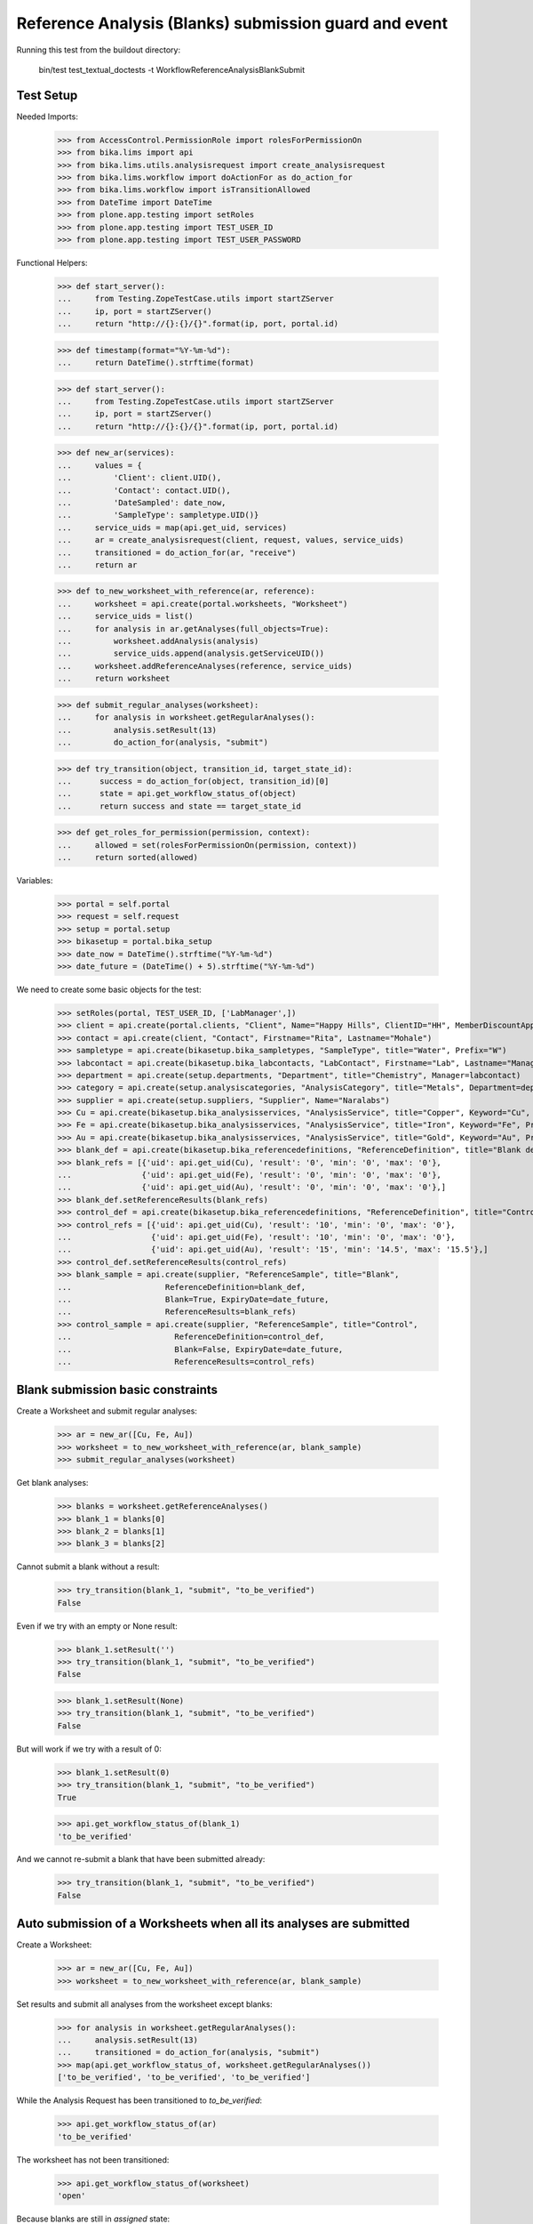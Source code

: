 Reference Analysis (Blanks) submission guard and event
------------------------------------------------------

Running this test from the buildout directory:

    bin/test test_textual_doctests -t WorkflowReferenceAnalysisBlankSubmit


Test Setup
..........

Needed Imports:

    >>> from AccessControl.PermissionRole import rolesForPermissionOn
    >>> from bika.lims import api
    >>> from bika.lims.utils.analysisrequest import create_analysisrequest
    >>> from bika.lims.workflow import doActionFor as do_action_for
    >>> from bika.lims.workflow import isTransitionAllowed
    >>> from DateTime import DateTime
    >>> from plone.app.testing import setRoles
    >>> from plone.app.testing import TEST_USER_ID
    >>> from plone.app.testing import TEST_USER_PASSWORD

Functional Helpers:

    >>> def start_server():
    ...     from Testing.ZopeTestCase.utils import startZServer
    ...     ip, port = startZServer()
    ...     return "http://{}:{}/{}".format(ip, port, portal.id)

    >>> def timestamp(format="%Y-%m-%d"):
    ...     return DateTime().strftime(format)

    >>> def start_server():
    ...     from Testing.ZopeTestCase.utils import startZServer
    ...     ip, port = startZServer()
    ...     return "http://{}:{}/{}".format(ip, port, portal.id)

    >>> def new_ar(services):
    ...     values = {
    ...         'Client': client.UID(),
    ...         'Contact': contact.UID(),
    ...         'DateSampled': date_now,
    ...         'SampleType': sampletype.UID()}
    ...     service_uids = map(api.get_uid, services)
    ...     ar = create_analysisrequest(client, request, values, service_uids)
    ...     transitioned = do_action_for(ar, "receive")
    ...     return ar

    >>> def to_new_worksheet_with_reference(ar, reference):
    ...     worksheet = api.create(portal.worksheets, "Worksheet")
    ...     service_uids = list()
    ...     for analysis in ar.getAnalyses(full_objects=True):
    ...         worksheet.addAnalysis(analysis)
    ...         service_uids.append(analysis.getServiceUID())
    ...     worksheet.addReferenceAnalyses(reference, service_uids)
    ...     return worksheet

    >>> def submit_regular_analyses(worksheet):
    ...     for analysis in worksheet.getRegularAnalyses():
    ...         analysis.setResult(13)
    ...         do_action_for(analysis, "submit")

    >>> def try_transition(object, transition_id, target_state_id):
    ...      success = do_action_for(object, transition_id)[0]
    ...      state = api.get_workflow_status_of(object)
    ...      return success and state == target_state_id

    >>> def get_roles_for_permission(permission, context):
    ...     allowed = set(rolesForPermissionOn(permission, context))
    ...     return sorted(allowed)

Variables:

    >>> portal = self.portal
    >>> request = self.request
    >>> setup = portal.setup
    >>> bikasetup = portal.bika_setup
    >>> date_now = DateTime().strftime("%Y-%m-%d")
    >>> date_future = (DateTime() + 5).strftime("%Y-%m-%d")

We need to create some basic objects for the test:

    >>> setRoles(portal, TEST_USER_ID, ['LabManager',])
    >>> client = api.create(portal.clients, "Client", Name="Happy Hills", ClientID="HH", MemberDiscountApplies=True)
    >>> contact = api.create(client, "Contact", Firstname="Rita", Lastname="Mohale")
    >>> sampletype = api.create(bikasetup.bika_sampletypes, "SampleType", title="Water", Prefix="W")
    >>> labcontact = api.create(bikasetup.bika_labcontacts, "LabContact", Firstname="Lab", Lastname="Manager")
    >>> department = api.create(setup.departments, "Department", title="Chemistry", Manager=labcontact)
    >>> category = api.create(setup.analysiscategories, "AnalysisCategory", title="Metals", Department=department)
    >>> supplier = api.create(setup.suppliers, "Supplier", Name="Naralabs")
    >>> Cu = api.create(bikasetup.bika_analysisservices, "AnalysisService", title="Copper", Keyword="Cu", Price="15", Category=category.UID(), Accredited=True)
    >>> Fe = api.create(bikasetup.bika_analysisservices, "AnalysisService", title="Iron", Keyword="Fe", Price="10", Category=category.UID())
    >>> Au = api.create(bikasetup.bika_analysisservices, "AnalysisService", title="Gold", Keyword="Au", Price="20", Category=category.UID())
    >>> blank_def = api.create(bikasetup.bika_referencedefinitions, "ReferenceDefinition", title="Blank definition", Blank=True)
    >>> blank_refs = [{'uid': api.get_uid(Cu), 'result': '0', 'min': '0', 'max': '0'},
    ...               {'uid': api.get_uid(Fe), 'result': '0', 'min': '0', 'max': '0'},
    ...               {'uid': api.get_uid(Au), 'result': '0', 'min': '0', 'max': '0'},]
    >>> blank_def.setReferenceResults(blank_refs)
    >>> control_def = api.create(bikasetup.bika_referencedefinitions, "ReferenceDefinition", title="Control definition")
    >>> control_refs = [{'uid': api.get_uid(Cu), 'result': '10', 'min': '0', 'max': '0'},
    ...                 {'uid': api.get_uid(Fe), 'result': '10', 'min': '0', 'max': '0'},
    ...                 {'uid': api.get_uid(Au), 'result': '15', 'min': '14.5', 'max': '15.5'},]
    >>> control_def.setReferenceResults(control_refs)
    >>> blank_sample = api.create(supplier, "ReferenceSample", title="Blank",
    ...                    ReferenceDefinition=blank_def,
    ...                    Blank=True, ExpiryDate=date_future,
    ...                    ReferenceResults=blank_refs)
    >>> control_sample = api.create(supplier, "ReferenceSample", title="Control",
    ...                      ReferenceDefinition=control_def,
    ...                      Blank=False, ExpiryDate=date_future,
    ...                      ReferenceResults=control_refs)

Blank submission basic constraints
..................................

Create a Worksheet and submit regular analyses:

    >>> ar = new_ar([Cu, Fe, Au])
    >>> worksheet = to_new_worksheet_with_reference(ar, blank_sample)
    >>> submit_regular_analyses(worksheet)

Get blank analyses:

    >>> blanks = worksheet.getReferenceAnalyses()
    >>> blank_1 = blanks[0]
    >>> blank_2 = blanks[1]
    >>> blank_3 = blanks[2]

Cannot submit a blank without a result:

    >>> try_transition(blank_1, "submit", "to_be_verified")
    False

Even if we try with an empty or None result:

    >>> blank_1.setResult('')
    >>> try_transition(blank_1, "submit", "to_be_verified")
    False

    >>> blank_1.setResult(None)
    >>> try_transition(blank_1, "submit", "to_be_verified")
    False

But will work if we try with a result of 0:

    >>> blank_1.setResult(0)
    >>> try_transition(blank_1, "submit", "to_be_verified")
    True

    >>> api.get_workflow_status_of(blank_1)
    'to_be_verified'

And we cannot re-submit a blank that have been submitted already:

    >>> try_transition(blank_1, "submit", "to_be_verified")
    False


Auto submission of a Worksheets when all its analyses are submitted
...................................................................

Create a Worksheet:

    >>> ar = new_ar([Cu, Fe, Au])
    >>> worksheet = to_new_worksheet_with_reference(ar, blank_sample)

Set results and submit all analyses from the worksheet except blanks:

    >>> for analysis in worksheet.getRegularAnalyses():
    ...     analysis.setResult(13)
    ...     transitioned = do_action_for(analysis, "submit")
    >>> map(api.get_workflow_status_of, worksheet.getRegularAnalyses())
    ['to_be_verified', 'to_be_verified', 'to_be_verified']

While the Analysis Request has been transitioned to `to_be_verified`:

    >>> api.get_workflow_status_of(ar)
    'to_be_verified'

The worksheet has not been transitioned:

    >>> api.get_workflow_status_of(worksheet)
    'open'

Because blanks are still in `assigned` state:

    >>> map(api.get_workflow_status_of, worksheet.getReferenceAnalyses())
    ['assigned', 'assigned', 'assigned']

If we set results and submit blanks:

    >>> for analysis in worksheet.getReferenceAnalyses():
    ...     analysis.setResult(0)
    ...     transitioned = do_action_for(analysis, "submit")
    >>> map(api.get_workflow_status_of, worksheet.getReferenceAnalyses())
    ['to_be_verified', 'to_be_verified', 'to_be_verified']

The worksheet will automatically be submitted too:

    >>> api.get_workflow_status_of(worksheet)
    'to_be_verified'


Submission of blanks with interim fields set
............................................

Set interims to the analysis `Au`:

    >>> Au.setInterimFields([
    ...     {"keyword": "interim_1", "title": "Interim 1",},
    ...     {"keyword": "interim_2", "title": "Interim 2",}])

Create a Worksheet and submit regular analyses:

    >>> ar = new_ar([Au])
    >>> worksheet = to_new_worksheet_with_reference(ar, blank_sample)
    >>> submit_regular_analyses(worksheet)

Get blank analyses:

    >>> blank = worksheet.getReferenceAnalyses()[0]

Cannot submit if no result is set:

    >>> try_transition(blank, "submit", "to_be_verified")
    False

But even if we set a result, we cannot submit because interims are missing:

    >>> blank.setResult(12)
    >>> blank.getResult()
    '12'

    >>> try_transition(blank, "submit", "to_be_verified")
    False

So, if the blank has interims defined, all them are required too:

    >>> blank.setInterimValue("interim_1", 15)
    >>> blank.getInterimValue("interim_1")
    '15'

    >>> blank.getInterimValue("interim_2")
    ''

    >>> try_transition(blank, "submit", "to_be_verified")
    False

Even if we set a non-valid (None, empty) value to an interim:

    >>> blank.setInterimValue("interim_2", None)
    >>> blank.getInterimValue("interim_2")
    ''

    >>> try_transition(blank, "submit", "to_be_verified")
    False

    >>> blank.setInterimValue("interim_2", '')
    >>> blank.getInterimValue("interim_2")
    ''

    >>> try_transition(blank, "submit", "to_be_verified")
    False

But it will work if the value is 0:

    >>> blank.setInterimValue("interim_2", 0)
    >>> blank.getInterimValue("interim_2")
    '0'

    >>> try_transition(blank, "submit", "to_be_verified")
    True

    >>> api.get_workflow_status_of(blank)
    'to_be_verified'

Might happen the other way round. We set interims but not a result:

    >>> ar = new_ar([Au])
    >>> worksheet = to_new_worksheet_with_reference(ar, blank_sample)
    >>> submit_regular_analyses(worksheet)
    >>> blank = worksheet.getReferenceAnalyses()[0]
    >>> blank.setInterimValue("interim_1", 10)
    >>> blank.setInterimValue("interim_2", 20)
    >>> try_transition(blank, "submit", "to_be_verified")
    False

Still, the result is required:

    >>> blank.setResult(12)
    >>> try_transition(blank, "submit", "to_be_verified")
    True

    >>> api.get_workflow_status_of(blank)
    'to_be_verified'


Submission of blank analysis with interim calculation
.....................................................

If a blank analysis have a calculation assigned, the result will be calculated
automatically based on the calculation. If the calculation have interims set,
only those that do not have a default value set will be required.

Prepare the calculation and set the calculation to analysis `Au`:

    >>> Au.setInterimFields([])
    >>> calc = api.create(bikasetup.bika_calculations, 'Calculation', title='Test Calculation')
    >>> interim_1 = {'keyword': 'IT1', 'title': 'Interim 1', 'value': 10}
    >>> interim_2 = {'keyword': 'IT2', 'title': 'Interim 2', 'value': 2}
    >>> interim_3 = {'keyword': 'IT3', 'title': 'Interim 3', 'value': ''}
    >>> interim_4 = {'keyword': 'IT4', 'title': 'Interim 4', 'value': None}
    >>> interim_5 = {'keyword': 'IT5', 'title': 'Interim 5'}
    >>> interims = [interim_1, interim_2, interim_3, interim_4, interim_5]
    >>> calc.setInterimFields(interims)
    >>> calc.setFormula("[IT1]+[IT2]+[IT3]+[IT4]+[IT5]")
    >>> Au.setCalculation(calc)

Create a Worksheet with blank:

    >>> ar = new_ar([Au])
    >>> worksheet = to_new_worksheet_with_reference(ar, blank_sample)

Cannot submit if no result is set

    >>> blank = worksheet.getReferenceAnalyses()[0]
    >>> try_transition(blank, "submit", "to_be_verified")
    False

TODO This should not be like this, but the calculation is performed by
`ajaxCalculateAnalysisEntry`. The calculation logic must be moved to
'api.analysis.calculate`:

    >>> blank.setResult(34)

Set a value for interim IT5:

    >>> blank.setInterimValue("IT5", 5)

Cannot transition because IT3 and IT4 have None/empty values as default:

    >>> try_transition(blank, "submit", "to_be_verified")
    False

Let's set a value for those interims:

    >>> blank.setInterimValue("IT3", 3)
    >>> try_transition(blank, "submit", "to_be_verified")
    False

    >>> blank.setInterimValue("IT4", 4)

Since interims IT1 and IT2 have default values set, the analysis will submit:

    >>> try_transition(blank, "submit", "to_be_verified")
    True

    >>> api.get_workflow_status_of(blank)
    'to_be_verified'


Submission of blanks with dependencies
......................................

Blanks with dependencies are not allowed. Blanks can only be created
from analyses without dependents.

TODO Might we consider to allow the creation of blanks with dependencies?

Reset the interim fields for analysis `Au`:

    >>> Au.setInterimFields([])

Prepare a calculation that depends on `Cu` and assign it to `Fe` analysis:

    >>> calc_fe = api.create(bikasetup.bika_calculations, 'Calculation', title='Calc for Fe')
    >>> calc_fe.setFormula("[Cu]*10")
    >>> Fe.setCalculation(calc_fe)

Prepare a calculation that depends on `Fe` and assign it to `Au` analysis:

    >>> calc_au = api.create(bikasetup.bika_calculations, 'Calculation', title='Calc for Au')
    >>> interim_1 = {'keyword': 'IT1', 'title': 'Interim 1'}
    >>> calc_au.setInterimFields([interim_1])
    >>> calc_au.setFormula("([IT1]+[Fe])/2")
    >>> Au.setCalculation(calc_au)

Create an Analysis Request:

    >>> ar = new_ar([Cu, Fe, Au])

Create a Worksheet with blank:

    >>> worksheet = to_new_worksheet_with_reference(ar, blank_sample)
    >>> analyses = worksheet.getRegularAnalyses()

Only one blank created for `Cu`, cause is the only analysis that does not
have dependents:

    >>> blanks = worksheet.getReferenceAnalyses()
    >>> len(blanks) == 1
    True

    >>> blank = blanks[0]
    >>> blank.getKeyword()
    'Cu'

TODO This should not be like this, but the calculation is performed by
`ajaxCalculateAnalysisEntry`. The calculation logic must be moved to
'api.analysis.calculate`:

    >>> blank.setResult(0)

Cannot submit routine `Fe` cause there is no result for routine analysis `Cu`
and the blank of `Cu` cannot be used as a dependent:

    >>> fe_analysis = filter(lambda an: an.getKeyword()=="Fe", analyses)[0]
    >>> try_transition(fe_analysis, "submit", "to_be_verified")
    False


Check permissions for Submit transition
.......................................

Create a Worksheet and submit regular analyses:

    >>> ar = new_ar([Cu])
    >>> worksheet = to_new_worksheet_with_reference(ar, blank_sample)
    >>> submit_regular_analyses(worksheet)

Set a result:

    >>> blank = worksheet.getReferenceAnalyses()[0]
    >>> blank.setResult(23)

Exactly these roles can submit:

    >>> get_roles_for_permission("senaite.core: Edit Results", blank)
    ['Analyst', 'LabManager', 'Manager']

And these roles can view results:

    >>> get_roles_for_permission("senaite.core: View Results", blank)
    ['Analyst', 'LabClerk', 'LabManager', 'Manager', 'RegulatoryInspector']

Current user can submit because has the `LabManager` role:

    >>> isTransitionAllowed(blank, "submit")
    True

But cannot for other roles:

    >>> setRoles(portal, TEST_USER_ID, ['Authenticated', 'LabClerk', 'RegulatoryInspector', 'Sampler'])
    >>> isTransitionAllowed(blank, "submit")
    False

Even if is `Owner`

    >>> setRoles(portal, TEST_USER_ID, ['Owner'])
    >>> isTransitionAllowed(blank, "submit")
    False

And Clients cannot neither:

    >>> setRoles(portal, TEST_USER_ID, ['Client'])
    >>> isTransitionAllowed(blank, "submit")
    False

Reset the roles for current user:

    >>> setRoles(portal, TEST_USER_ID, ['LabManager',])
